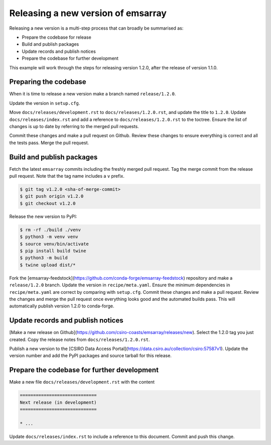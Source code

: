 ===================================
Releasing a new version of emsarray
===================================

Releasing a new version is a multi-step process
that can broadly be summarised as:

* Prepare the codebase for release
* Build and publish packages
* Update records and publish notices
* Prepare the codebase for further development

This example will work through the steps for releasing version 1.2.0,
after the release of version 1.1.0.

Preparing the codebase
======================

When it is time to release a new version
make a branch named ``release/1.2.0``.

Update the version in ``setup.cfg``.

Move ``docs/releases/development.rst`` to ``docs/releases/1.2.0.rst``,
and update the title to ``1.2.0``.
Update ``docs/releases/index.rst``
and add a reference to ``docs/releases/1.2.0.rst`` to the toctree.
Ensure the list of changes is up to date by referring to the merged pull requests.

Commit these changes and make a pull request on Github.
Review these changes to ensure everything is correct and all the tests pass.
Merge the pull request.

Build and publish packages
==========================

Fetch the latest ``emsarray`` commits including the freshly merged pull request.
Tag the merge commit from the release pull request.
Note that the tag name includes a ``v`` prefix.

.. code-block:: shell

   $ git tag v1.2.0 <sha-of-merge-commit>
   $ git push origin v1.2.0
   $ git checkout v1.2.0

Release the new version to PyPI:

.. code-block:: shell

   $ rm -rf ./build ./venv
   $ python3 -m venv venv
   $ source venv/bin/activate
   $ pip install build twine
   $ python3 -m build
   $ twine upload dist/*

Fork the [emsarray-feedstock](https://github.com/conda-forge/emsarray-feedstock) repository
and make a ``release/1.2.0`` branch.
Update the version in ``recipe/meta.yaml``.
Ensure the minimum dependencies in ``recipe/meta.yaml`` are correct by comparing with ``setup.cfg``.
Commit these changes and make a pull request.
Review the changes and merge the pull request once everything looks good and the automated builds pass.
This will automatically publish version 1.2.0 to conda-forge.

Update records and publish notices
==================================

[Make a new release on Github](https://github.com/csiro-coasts/emsarray/releases/new).
Select the 1.2.0 tag you just created.
Copy the release notes from ``docs/releases/1.2.0.rst``.

Publish a new version to the [CSIRO Data Access Portal](https://data.csiro.au/collection/csiro:57587v1).
Update the version number and add the PyPI packages and source tarball for this release.

Prepare the codebase for further development
============================================

Make a new file ``docs/releases/development.rst`` with the content

.. code-block:: rst

   =============================
   Next release (in development)
   =============================

   * ...

Update ``docs/releases/index.rst`` to include a reference to this document.
Commit and push this change.
